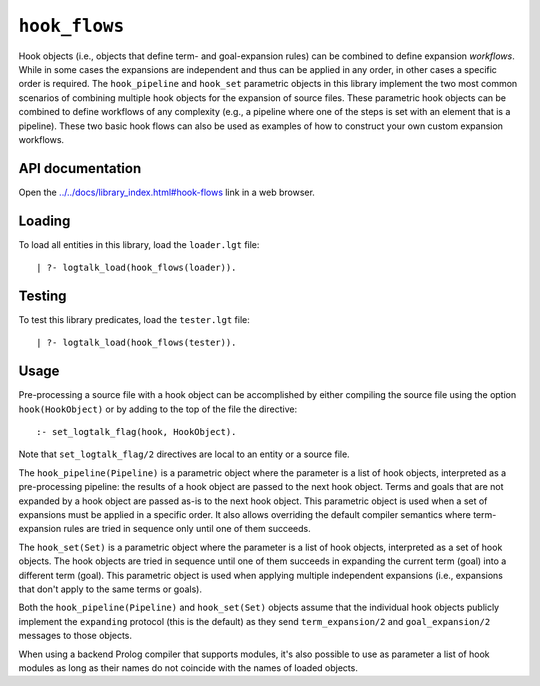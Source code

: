 .. _library_hook_flows:

``hook_flows``
==============

Hook objects (i.e., objects that define term- and goal-expansion rules)
can be combined to define expansion *workflows*. While in some cases the
expansions are independent and thus can be applied in any order, in
other cases a specific order is required. The ``hook_pipeline`` and
``hook_set`` parametric objects in this library implement the two most
common scenarios of combining multiple hook objects for the expansion of
source files. These parametric hook objects can be combined to define
workflows of any complexity (e.g., a pipeline where one of the steps is
set with an element that is a pipeline). These two basic hook flows can
also be used as examples of how to construct your own custom expansion
workflows.

API documentation
-----------------

Open the
`../../docs/library_index.html#hook-flows <../../docs/library_index.html#hook-flows>`__
link in a web browser.

Loading
-------

To load all entities in this library, load the ``loader.lgt`` file:

::

   | ?- logtalk_load(hook_flows(loader)).

Testing
-------

To test this library predicates, load the ``tester.lgt`` file:

::

   | ?- logtalk_load(hook_flows(tester)).

Usage
-----

Pre-processing a source file with a hook object can be accomplished by
either compiling the source file using the option ``hook(HookObject)``
or by adding to the top of the file the directive:

::

   :- set_logtalk_flag(hook, HookObject).

Note that ``set_logtalk_flag/2`` directives are local to an entity or a
source file.

The ``hook_pipeline(Pipeline)`` is a parametric object where the
parameter is a list of hook objects, interpreted as a pre-processing
pipeline: the results of a hook object are passed to the next hook
object. Terms and goals that are not expanded by a hook object are
passed as-is to the next hook object. This parametric object is used
when a set of expansions must be applied in a specific order. It also
allows overriding the default compiler semantics where term-expansion
rules are tried in sequence only until one of them succeeds.

The ``hook_set(Set)`` is a parametric object where the parameter is a
list of hook objects, interpreted as a set of hook objects. The hook
objects are tried in sequence until one of them succeeds in expanding
the current term (goal) into a different term (goal). This parametric
object is used when applying multiple independent expansions (i.e.,
expansions that don't apply to the same terms or goals).

Both the ``hook_pipeline(Pipeline)`` and ``hook_set(Set)`` objects
assume that the individual hook objects publicly implement the
``expanding`` protocol (this is the default) as they send
``term_expansion/2`` and ``goal_expansion/2`` messages to those objects.

When using a backend Prolog compiler that supports modules, it's also
possible to use as parameter a list of hook modules as long as their
names do not coincide with the names of loaded objects.
